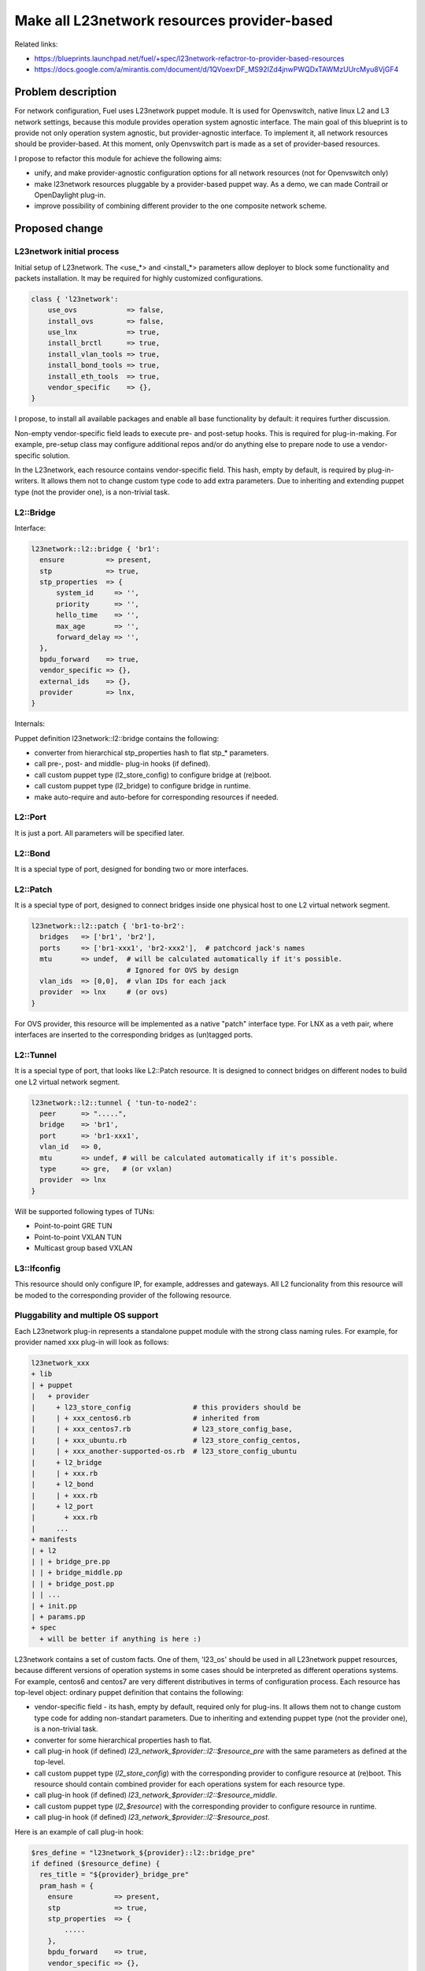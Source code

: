 ..
 This work is licensed under a Creative Commons Attribution 3.0 Unported
 License.

 http://creativecommons.org/licenses/by/3.0/legalcode

============================================
Make all L23network resources provider-based
============================================

Related links:

* https://blueprints.launchpad.net/fuel/+spec/l23network-refactror-to-provider-based-resources
* https://docs.google.com/a/mirantis.com/document/d/1QVoexrDF_MS92IZd4jnwPWQDxTAWMzUUrcMyu8VjGF4

Problem description
===================

For network configuration, Fuel uses L23network puppet module. It is used for
Openvswitch, native linux L2 and L3 network settings, because this module
provides operation system agnostic interface.
The main goal of this blueprint is to provide not only operation system
agnostic, but provider-agnostic interface. To implement
it, all network resources should be provider-based.
At this moment, only Openvswitch part is made as a set of
provider-based resources.

I propose to refactor this module for achieve the following aims:

* unify, and make provider-agnostic configuration options for all network
  resources (not for Openvswitch only)

* make l23network resources pluggable by a provider-based puppet way.
  As a demo, we can made Contrail or OpenDaylight plug-in.

* improve possibility of combining different provider to the one composite
  network scheme.

Proposed change
===============

L23network initial process
--------------------------

Initial setup of L23network. The <use_*> and <install_*> parameters
allow deployer to
block some functionality and packets installation. It may be
required for highly
customized configurations.

.. code-block:: puppet

  class { 'l23network':
      use_ovs            => false,
      install_ovs        => false,
      use_lnx            => true,
      install_brctl      => true,
      install_vlan_tools => true,
      install_bond_tools => true,
      install_eth_tools  => true,
      vendor_specific    => {},
  }

I propose, to install all available packages and enable all base
functionality by default: it requires further discussion.

Non-empty vendor-specific field leads to execute pre- and post-setup hooks.
This is required for plug-in-making. For example, pre-setup class may configure
additional repos and/or do anything else to prepare node to use a
vendor-specific solution.

In the L23network, each resource contains vendor-specific field.
This hash,
empty by default, is required by plug-in-writers. It allows them not to change
custom type code to add extra parameters. Due to inheriting and
extending puppet type (not the provider one), is a non-trivial task.

L2::Bridge
----------

Interface:

.. code-block:: puppet

    l23network::l2::bridge { 'br1':
      ensure          => present,
      stp             => true,
      stp_properties  => {
          system_id     => '',
          priority      => '',
          hello_time    => '',
          max_age       => '',
          forward_delay => '',
      },
      bpdu_forward    => true,
      vendor_specific => {},
      external_ids    => {},
      provider        => lnx,
    }

Internals:

Puppet definition l23network::l2::bridge contains the following:

* converter from hierarchical stp_properties hash to flat stp_* parameters.

* call pre-, post- and middle- plug-in hooks (if defined).

* call custom puppet type (l2_store_config) to configure bridge at (re)boot.

* call custom puppet type (l2_bridge) to configure bridge in runtime.

* make auto-require and auto-before for corresponding resources if needed.

L2::Port
--------

It is just a port. All parameters will be specified later.

L2::Bond
--------

It is a special type of port, designed for bonding two or more interfaces.


L2::Patch
---------

It is a special type of port, designed to connect bridges
inside one physical host to one
L2 virtual network segment.

.. code-block:: puppet

    l23network::l2::patch { 'br1-to-br2':
      bridges   => ['br1', 'br2'],
      ports     => ['br1-xxx1', 'br2-xxx2'],  # patchcord jack's names
      mtu       => undef,  # will be calculated automatically if it's possible.
                           # Ignored for OVS by design
      vlan_ids  => [0,0],  # vlan IDs for each jack
      provider  => lnx     # (or ovs)
    }

For OVS provider, this resource will be implemented as a
native "patch" interface
type. For LNX as a veth pair, where interfaces are inserted to the
corresponding
bridges as (un)tagged ports.


L2::Tunnel
----------

It is a special type of port, that looks like L2::Patch resource.
It is designed to connect bridges on different nodes to build one L2
virtual network segment.

.. code-block:: puppet

    l23network::l2::tunnel { 'tun-to-node2':
      peer      => ".....",
      bridge    => 'br1',
      port      => 'br1-xxx1',
      vlan_id   => 0,
      mtu       => undef, # will be calculated automatically if it's possible.
      type      => gre,   # (or vxlan)
      provider  => lnx
    }

Will be supported following types of TUNs:

* Point-to-point GRE TUN
* Point-to-point VXLAN TUN
* Multicast group based VXLAN


L3::Ifconfig
------------

This resource should only configure IP, for example, addresses and gateways.
All L2 funcionality from this resource will be moded to the corresponding
provider of the following resource.


Pluggability and multiple OS support
------------------------------------

Each L23network plug-in represents a standalone puppet module with the strong
class naming rules. For example, for provider named xxx plug-in will look
as follows:

.. code:: text

  l23network_xxx
  + lib
  | + puppet
  |   + provider
  |     + l23_store_config               # this providers should be
  |     | + xxx_centos6.rb               # inherited from
  |     | + xxx_centos7.rb               # l23_store_config_base,
  |     | + xxx_ubuntu.rb                # l23_store_config_centos,
  |     | + xxx_another-supported-os.rb  # l23_store_config_ubuntu
  |     + l2_bridge
  |     | + xxx.rb
  |     + l2_bond
  |     | + xxx.rb
  |     + l2_port
  |       + xxx.rb
  |     ...
  + manifests
  | + l2
  | | + bridge_pre.pp
  | | + bridge_middle.pp
  | | + bridge_post.pp
  | | ...
  | + init.pp
  | + params.pp
  + spec
    + will be better if anything is here :)


L23network contains a set of custom facts. One of them, 'l23_os' should be used
in all L23network puppet resources, because different versions of operation
systems in some cases should be interpreted as different operations systems.
For example, centos6 and centos7 are very different distributives in terms of
configuration process.
Each resource has top-level object: ordinary puppet definition that contains
the
following:

* vendor-specific field - its hash, empty by default,
  required only for plug-ins. It allows them not to change custom type
  code for adding non-standart parameters. Due to inheriting and extending
  puppet
  type (not the provider one), is a non-trivial task.

* converter for some hierarchical properties hash to flat.

* call plug-in hook (if defined) *l23_network_$provider::l2::$resource_pre*
  with the same parameters as defined at the top-level.

* call custom puppet type (*l2_store_config*) with the corresponding
  provider to
  configure resource at (re)boot.
  This resource should contain combined provider for each operations system
  for each resource type.

* call plug-in hook (if defined) *l23_network_$provider::l2::$resource_middle*.

* call custom puppet type (*l2_$resource*) with the corresponding
  provider to
  configure resource in runtime.

* call plug-in hook (if defined)
  *l23_network_$provider::l2::$resource_post*.

Here is an example of call plug-in hook:

.. code:: puppet

  $res_define = "l23network_${provider}::l2::bridge_pre"
  if defined ($resource_define) {
    res_title = "${provider}_bridge_pre"
    pram_hash = {
      ensure          => present,
      stp             => true,
      stp_properties  => {
          .....
      },
      bpdu_forward    => true,
      vendor_specific => {},
      external_ids    => {},
      provider        => lnx,
    }
    res_data = {}
    res_data[$res_title] = $param_hash
    create_resources($res_define, $res_data)
  }


This call is made by puppet stdlib create_resource() function.



Alternatives
------------

Leave it as-is. This will limit our ability to deploy and
configure some specific
vendor-based solutions, that are incompatible with Openvswitch.


Data model impact
-----------------

None

REST API impact
---------------

None

Upgrade impact
--------------

Backward compatibility will achived by API versioning.

Security impact
---------------

None

Notifications impact
--------------------

None

Other end user impact
---------------------

None

Performance Impact
------------------

None

Other deployer impact
---------------------

List of supported operation systems will be extended.
New operation systems can be added by a plug-in.

Developer impact
----------------

None

Implementation
==============

Assignee(s)
-----------

Primary assignee:
  * Sergey Vasilenko (xenolog) <svasilenko@mirantis.com>

Other contributors:
  * Stanislaw Bogatkin (sbogatkin) <sbogatkin@mirantis.com>
  * Dmitry Ilyin (idv1985) <dilyin@mirantis.com>
  * Andrey Danin (adanin) <adanin@mirantis.com>

Work Items
----------

* make low-level L2 network resources provider-based

  * bridge
  * port
  * bond
  * patch

* make support for GRE/vxlan tunneling
* make L3 network resources provider-based
* make 2nd version of network_scheme (remove huge of shit-code)
* convert interface file to set of files one per interface for Debian OS
  family at init stage
* add pluggability to the init call
* support frequently used SDN as a plug-in


Dependencies
============

* adrien/filemapper
* puppetlabs/stdlib
* may be adrien/boolean for comfortable pass boolean values to types.
* may be camptocamp/kmod for managing kernel modules.
* may be kernel23/iproute2 for policy-routing


Testing
=======

We will have to improve devops to support multiple L2 domains emulation so
that system tests could be run using this topology.

Also it would be nice to implement test cases to run them
periodically on a bare-metal lab.


Documentation Impact
====================

This refactoring should not bring huge changes to the current documentation,
because network_scheme interface will not contain lot of changes. But this
refactoring brings pluggability.
L23network plug-in how-to should be written and published.


References
==========

* Transformations. How it works:
  https://docs.google.com/a/mirantis.com/document/d/1QVoexrDF_MS92IZd4jnwPWQDxTAWMzUUrcMyu8VjGF4
